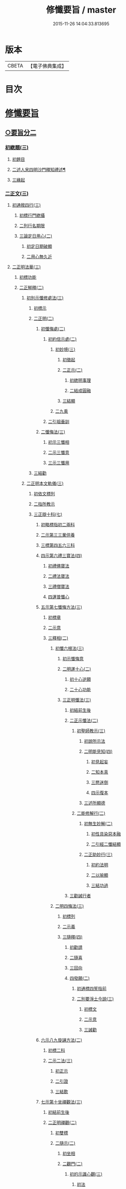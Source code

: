 #+TITLE: 修懺要旨 / master
#+DATE: 2015-11-26 14:04:33.813695
* 版本
 |     CBETA|【電子佛典集成】|

* 目次
* [[file:KR6d0205_001.txt::001-0841b7][修懺要旨]]
** [[file:KR6d0205_001.txt::001-0841b7][○要旨分二]]
*** [[file:KR6d0205_001.txt::001-0841b7][初緫題(三)]]
**** [[file:KR6d0205_001.txt::001-0841b7][初題目]]
**** [[file:KR6d0205_001.txt::001-0841b9][二述人宋四明沙門釋知禮述¶]]
**** [[file:KR6d0205_001.txt::001-0841b9][三緣起]]
*** [[file:KR6d0205_001.txt::001-0841b11][二正文(三)]]
**** [[file:KR6d0205_001.txt::001-0841b11][初通敘四行(三)]]
***** [[file:KR6d0205_001.txt::001-0841b11][初標行門緫攝]]
***** [[file:KR6d0205_001.txt::0842a3][二列行名期限]]
***** [[file:KR6d0205_001.txt::0842b2][三論定日用心(二)]]
****** [[file:KR6d0205_001.txt::0842b2][初定日期破顯]]
****** [[file:KR6d0205_001.txt::0842b5][二用心無久近]]
**** [[file:KR6d0205_001.txt::0842b10][二正明法華(三)]]
***** [[file:KR6d0205_001.txt::0842b10][初標功能]]
***** [[file:KR6d0205_001.txt::0843a2][二正觧釋(二)]]
****** [[file:KR6d0205_001.txt::0843a2][初別示懺修處法(三)]]
******* [[file:KR6d0205_001.txt::0843a2][初標示]]
******* [[file:KR6d0205_001.txt::0843a4][二正明(二)]]
******** [[file:KR6d0205_001.txt::0843a4][初懺悔處(二)]]
********* [[file:KR6d0205_001.txt::0843a4][初約信示處(二)]]
********** [[file:KR6d0205_001.txt::0843a4][初妙境(三)]]
*********** [[file:KR6d0205_001.txt::0843a4][初徵起]]
*********** [[file:KR6d0205_001.txt::0843a5][二正示(二)]]
************ [[file:KR6d0205_001.txt::0843a5][初緫明事理]]
************ [[file:KR6d0205_001.txt::0843b1][二結成圓融]]
*********** [[file:KR6d0205_001.txt::0843b5][三結顯]]
********** [[file:KR6d0205_001.txt::0843b6][二九乘]]
********* [[file:KR6d0205_001.txt::0844a2][二引祖垂訓]]
******** [[file:KR6d0205_001.txt::0844a5][二懺悔法(三)]]
********* [[file:KR6d0205_001.txt::0844a5][初示三懺相]]
********* [[file:KR6d0205_001.txt::0844b1][二示三懺意]]
********* [[file:KR6d0205_001.txt::0844b6][三示三懺用]]
******* [[file:KR6d0205_001.txt::0844b10][三結勸]]
****** [[file:KR6d0205_001.txt::0845a1][二正明本文軌儀(三)]]
******* [[file:KR6d0205_001.txt::0845a1][初依文標列]]
******* [[file:KR6d0205_001.txt::0845a8][二指所教示]]
******* [[file:KR6d0205_001.txt::0845b2][三正辯十科(七)]]
******** [[file:KR6d0205_001.txt::0845b2][初略標指初二兩科]]
******** [[file:KR6d0205_001.txt::0845b4][二示第三三業供養]]
******** [[file:KR6d0205_001.txt::0846a4][三標第四五六三科]]
******** [[file:KR6d0205_001.txt::0846a6][四示第六禮三寶法(四)]]
********* [[file:KR6d0205_001.txt::0846a6][初禮佛寶法]]
********* [[file:KR6d0205_001.txt::0846b2][二禮法寶法]]
********* [[file:KR6d0205_001.txt::0846b7][三禮僧寶法]]
********* [[file:KR6d0205_001.txt::0847a2][四運普懺心]]
******** [[file:KR6d0205_001.txt::0847b3][五示第七懺悔方法(三)]]
********* [[file:KR6d0205_001.txt::0847b3][初標章]]
********* [[file:KR6d0205_001.txt::0847b4][二示意]]
********* [[file:KR6d0205_001.txt::0847b6][三釋相(二)]]
********** [[file:KR6d0205_001.txt::0847b6][初懺六根法(三)]]
*********** [[file:KR6d0205_001.txt::0847b6][初示懺悔意]]
*********** [[file:KR6d0205_001.txt::0848a4][二明運十心(二)]]
************ [[file:KR6d0205_001.txt::0848a4][初十心逆願]]
************ [[file:KR6d0205_001.txt::0848b4][二十心功能]]
*********** [[file:KR6d0205_001.txt::0848b8][三正明懺法(三)]]
************ [[file:KR6d0205_001.txt::0848b8][初結前生後]]
************ [[file:KR6d0205_001.txt::0848b9][二正示懺法(二)]]
************* [[file:KR6d0205_001.txt::0848b9][初聖師教示(三)]]
************** [[file:KR6d0205_001.txt::0848b9][初說所示法]]
************** [[file:KR6d0205_001.txt::0849a2][二明能見知(四)]]
*************** [[file:KR6d0205_001.txt::0849a2][初見起妄]]
*************** [[file:KR6d0205_001.txt::0849a4][二知本真]]
*************** [[file:KR6d0205_001.txt::0849a7][三愍迷倒]]
*************** [[file:KR6d0205_001.txt::0849a9][四示復本]]
************** [[file:KR6d0205_001.txt::0849b2][三述所顯德]]
************* [[file:KR6d0205_001.txt::0849b6][二能修解行(二)]]
************** [[file:KR6d0205_001.txt::0849b6][初無生妙解(二)]]
*************** [[file:KR6d0205_001.txt::0849b6][初性具染惡本融]]
*************** [[file:KR6d0205_001.txt::0850a2][二引經二懺結顯]]
************** [[file:KR6d0205_001.txt::0850a4][二正助妙行(三)]]
*************** [[file:KR6d0205_001.txt::0850a4][初約法明]]
*************** [[file:KR6d0205_001.txt::0850a9][二以喻顯]]
*************** [[file:KR6d0205_001.txt::0850b1][三結功過]]
************ [[file:KR6d0205_001.txt::0850b7][三勸誡行者]]
********** [[file:KR6d0205_001.txt::0850b9][二明四悔法(三)]]
*********** [[file:KR6d0205_001.txt::0850b9][初標列]]
*********** [[file:KR6d0205_001.txt::0851a1][二示義]]
*********** [[file:KR6d0205_001.txt::0851a6][三隨釋(四)]]
************ [[file:KR6d0205_001.txt::0851a6][初勸請]]
************ [[file:KR6d0205_001.txt::0851b6][二隨喜]]
************ [[file:KR6d0205_001.txt::0852a3][三回向]]
************ [[file:KR6d0205_001.txt::0852b6][四發願(二)]]
************* [[file:KR6d0205_001.txt::0852b6][初通標四誓指前]]
************* [[file:KR6d0205_001.txt::0853a1][二別要淨土今說(三)]]
************** [[file:KR6d0205_001.txt::0853a1][初標文]]
************** [[file:KR6d0205_001.txt::0853a2][二示意]]
************** [[file:KR6d0205_001.txt::0853b1][三誡勸]]
******** [[file:KR6d0205_001.txt::0853b5][六示八九旋誦方法(二)]]
********* [[file:KR6d0205_001.txt::0853b5][初標二科]]
********* [[file:KR6d0205_001.txt::0853b6][二示二法(三)]]
********** [[file:KR6d0205_001.txt::0853b6][初正示]]
********** [[file:KR6d0205_001.txt::0854a2][二引證]]
********** [[file:KR6d0205_001.txt::0854a4][三結歎]]
******** [[file:KR6d0205_001.txt::0854a5][七示第十坐禪觀法(三)]]
********* [[file:KR6d0205_001.txt::0854a5][初結前生後]]
********* [[file:KR6d0205_001.txt::0854a10][二正明禪觀(二)]]
********** [[file:KR6d0205_001.txt::0854a10][初雙標]]
********** [[file:KR6d0205_001.txt::0854b1][二隨示(二)]]
*********** [[file:KR6d0205_001.txt::0854b1][初坐相]]
*********** [[file:KR6d0205_001.txt::0855a5][二觀門(二)]]
************ [[file:KR6d0205_001.txt::0855a5][初的示識心觀(三)]]
************* [[file:KR6d0205_001.txt::0855a5][初法]]
************* [[file:KR6d0205_001.txt::0855b3][二喻]]
************* [[file:KR6d0205_001.txt::0855b8][三合]]
*********** [[file:KR6d0205_001.txt::0856a2][三結成不思議境]]
********* [[file:KR6d0205_001.txt::0856b3][三結歎功能]]
***** [[file:KR6d0205_001.txt::0856b8][三結約略]]
**** [[file:KR6d0205_001.txt::0856b10][三結歸止觀]]
* [[file:KR6d0205_001.txt::0857a7][香華運想偈¶]]
** [[file:KR6d0205_001.txt::0857a7][分三]]
*** [[file:KR6d0205_001.txt::0857a7][初體性元徧]]
*** [[file:KR6d0205_001.txt::0857a8][二體德圓具(二)]]
**** [[file:KR6d0205_001.txt::0857a8][初互具六塵]]
**** [[file:KR6d0205_001.txt::0857b2][二互具諸塵(二)]]
***** [[file:KR6d0205_001.txt::0857b2][初互具(二)]]
****** [[file:KR6d0205_001.txt::0857b2][初互出五塵]]
****** [[file:KR6d0205_001.txt::0857b3][二互出法塵]]
***** [[file:KR6d0205_001.txt::0857b4][二互嚴]]
*** [[file:KR6d0205_001.txt::0857b5][三體量隨徧(二)]]
**** [[file:KR6d0205_001.txt::0857b5][初徧供三寶(二)]]
***** [[file:KR6d0205_001.txt::0857b5][初徧十方(三)]]
****** [[file:KR6d0205_001.txt::0857b5][初所修供徧]]
****** [[file:KR6d0205_001.txt::0857b6][二能修人徧]]
****** [[file:KR6d0205_001.txt::0857b8][三各徧互徧]]
***** [[file:KR6d0205_001.txt::0857b10][二徧來際]]
**** [[file:KR6d0205_001.txt::0858a1][二徧熏眾生(二)]]
***** [[file:KR6d0205_001.txt::0858a1][初所熏境]]
***** [[file:KR6d0205_001.txt::0858a2][二能熏誓]]
* [[file:KR6d0205_001.txt::0858a7][音釋¶]]
* 卷
** [[file:KR6d0205_001.txt][修懺要旨 1]]
